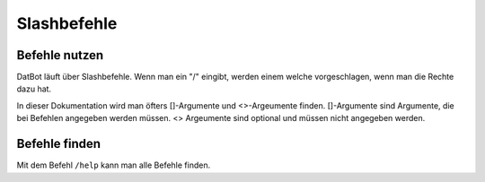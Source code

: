 *******
Slashbefehle
*******

Befehle nutzen
================

DatBot läuft über Slashbefehle. Wenn man ein "/" eingibt, werden einem welche vorgeschlagen, wenn man die Rechte dazu hat.

In dieser Dokumentation wird man öfters []-Argumente und <>-Argeumente finden. []-Argumente sind Argumente, die bei Befehlen angegeben werden müssen. <> Argeumente sind optional und müssen nicht angegeben werden. 

Befehle finden
================
Mit dem Befehl ``/help`` kann man alle Befehle finden. 
